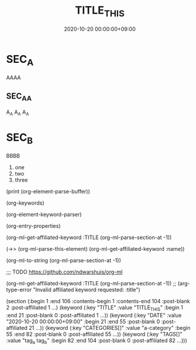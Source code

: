 #+TITLE: TITLE_THIS
#+date: 2020-10-20 00:00:00+09:00
#+categories[]: a-category
#+tags[]: tag_a tag_b


* SEC_A
  AAAA


** SEC_A_A     
   A_A A_A A_A


* SEC_B
  BBBB

  1) one
  2) two
  3) three



(print (org-element-parse-buffer))

(org-keywords)


(org-element-keyword-parser)


(org-entry-properties)


(org-ml-get-affiliated-keyword :TITLE
(org-ml-parse-section-at -1))

(->> (org-ml-parse-this-element)
     (org-ml-get-affiliated-keyword :name))



(org-ml-to-string (org-ml-parse-section-at -1))


;;; TODO https://github.com/ndwarshuis/org-ml

(org-ml-get-affiliated-keyword :TITLE
  (org-ml-parse-section-at -1))
;; (arg-type-error "Invalid affiliated keyword requested: :title")


(section 
(:begin 1 :end 106 :contents-begin 1 :contents-end 104 :post-blank 2
:post-affiliated 1 ...) 
(keyword (:key "TITLE" :value "TITLE_THIS" :begin 1 :end 21 :post-blank 0 :post-affiliated 1 ...)) (keyword (:key "DATE" :value "2020-10-20 00:00:00+09:00" :begin 21 :end 55 :post-blank 0 :post-affiliated 21 ...)) (keyword (:key "CATEGORIES[]" :value "a-category" :begin 55 :end 82 :post-blank 0 :post-affiliated 55 ...)) (keyword (:key "TAGS[]" :value "tag_a tag_b" :begin 82 :end 104 :post-blank 0 :post-affiliated 82 ...)))

